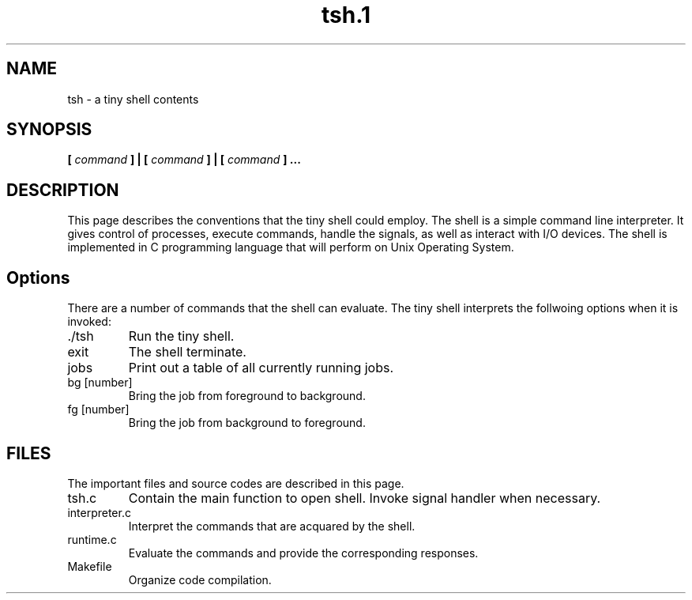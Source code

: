 .TH tsh.1 "Oct 2014"
.SH NAME
tsh \- a tiny shell contents
.SH SYNOPSIS
.B [
.I command
.B ] | [
.I command
.B ] | [
.I command
.B ] ...
.SH DESCRIPTION
This page describes the conventions that the tiny shell could employ. The shell is a simple command line interpreter. It gives control of processes, execute commands, handle the signals, as well as interact with I/O devices. The shell is implemented in C programming language that will perform on Unix Operating System.
.SH Options
There are a number of commands that the shell can evaluate. The tiny shell interprets the follwoing options when it is invoked:
.IP ./tsh
Run the tiny shell.
.IP exit
The shell terminate.
.IP jobs
Print out a table of all currently running jobs.
.IP "bg [number]"
Bring the job from foreground to background.
.IP "fg [number]"
Bring the job from background to foreground.
.SH FILES
The important files and source codes are described in this page. 
.IP tsh.c
Contain the main function to open shell. Invoke signal handler when necessary.
.IP interpreter.c
Interpret the commands that are acquared by the shell.
.IP runtime.c
Evaluate the commands and provide the corresponding responses.
.IP Makefile
Organize code compilation.

